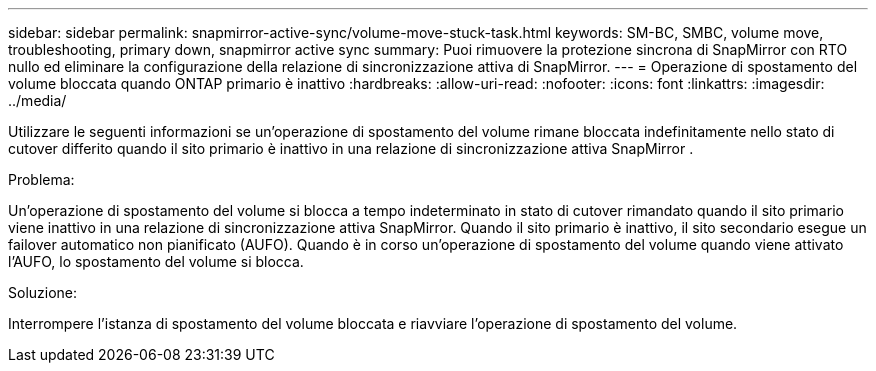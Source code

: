 ---
sidebar: sidebar 
permalink: snapmirror-active-sync/volume-move-stuck-task.html 
keywords: SM-BC, SMBC, volume move, troubleshooting, primary down, snapmirror active sync 
summary: Puoi rimuovere la protezione sincrona di SnapMirror con RTO nullo ed eliminare la configurazione della relazione di sincronizzazione attiva di SnapMirror. 
---
= Operazione di spostamento del volume bloccata quando ONTAP primario è inattivo
:hardbreaks:
:allow-uri-read: 
:nofooter: 
:icons: font
:linkattrs: 
:imagesdir: ../media/


[role="lead"]
Utilizzare le seguenti informazioni se un'operazione di spostamento del volume rimane bloccata indefinitamente nello stato di cutover differito quando il sito primario è inattivo in una relazione di sincronizzazione attiva SnapMirror .

.Problema:
Un'operazione di spostamento del volume si blocca a tempo indeterminato in stato di cutover rimandato quando il sito primario viene inattivo in una relazione di sincronizzazione attiva SnapMirror.
Quando il sito primario è inattivo, il sito secondario esegue un failover automatico non pianificato (AUFO). Quando è in corso un'operazione di spostamento del volume quando viene attivato l'AUFO, lo spostamento del volume si blocca.

.Soluzione:
Interrompere l'istanza di spostamento del volume bloccata e riavviare l'operazione di spostamento del volume.
